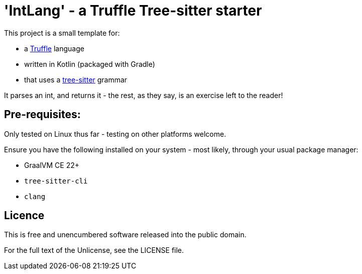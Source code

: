 = 'IntLang' - a Truffle Tree-sitter starter

This project is a small template for:

- a https://www.graalvm.org/latest/graalvm-as-a-platform/language-implementation-framework/[Truffle] language
- written in Kotlin (packaged with Gradle)
- that uses a https://tree-sitter.github.io/tree-sitter/[tree-sitter] grammar

It parses an int, and returns it - the rest, as they say, is an exercise left to the reader!

== Pre-requisites:

Only tested on Linux thus far - testing on other platforms welcome.

Ensure you have the following installed on your system - most likely, through your usual package manager:

- GraalVM CE 22+
- `tree-sitter-cli`
- `clang`

== Licence

This is free and unencumbered software released into the public domain.

For the full text of the Unlicense, see the LICENSE file.
